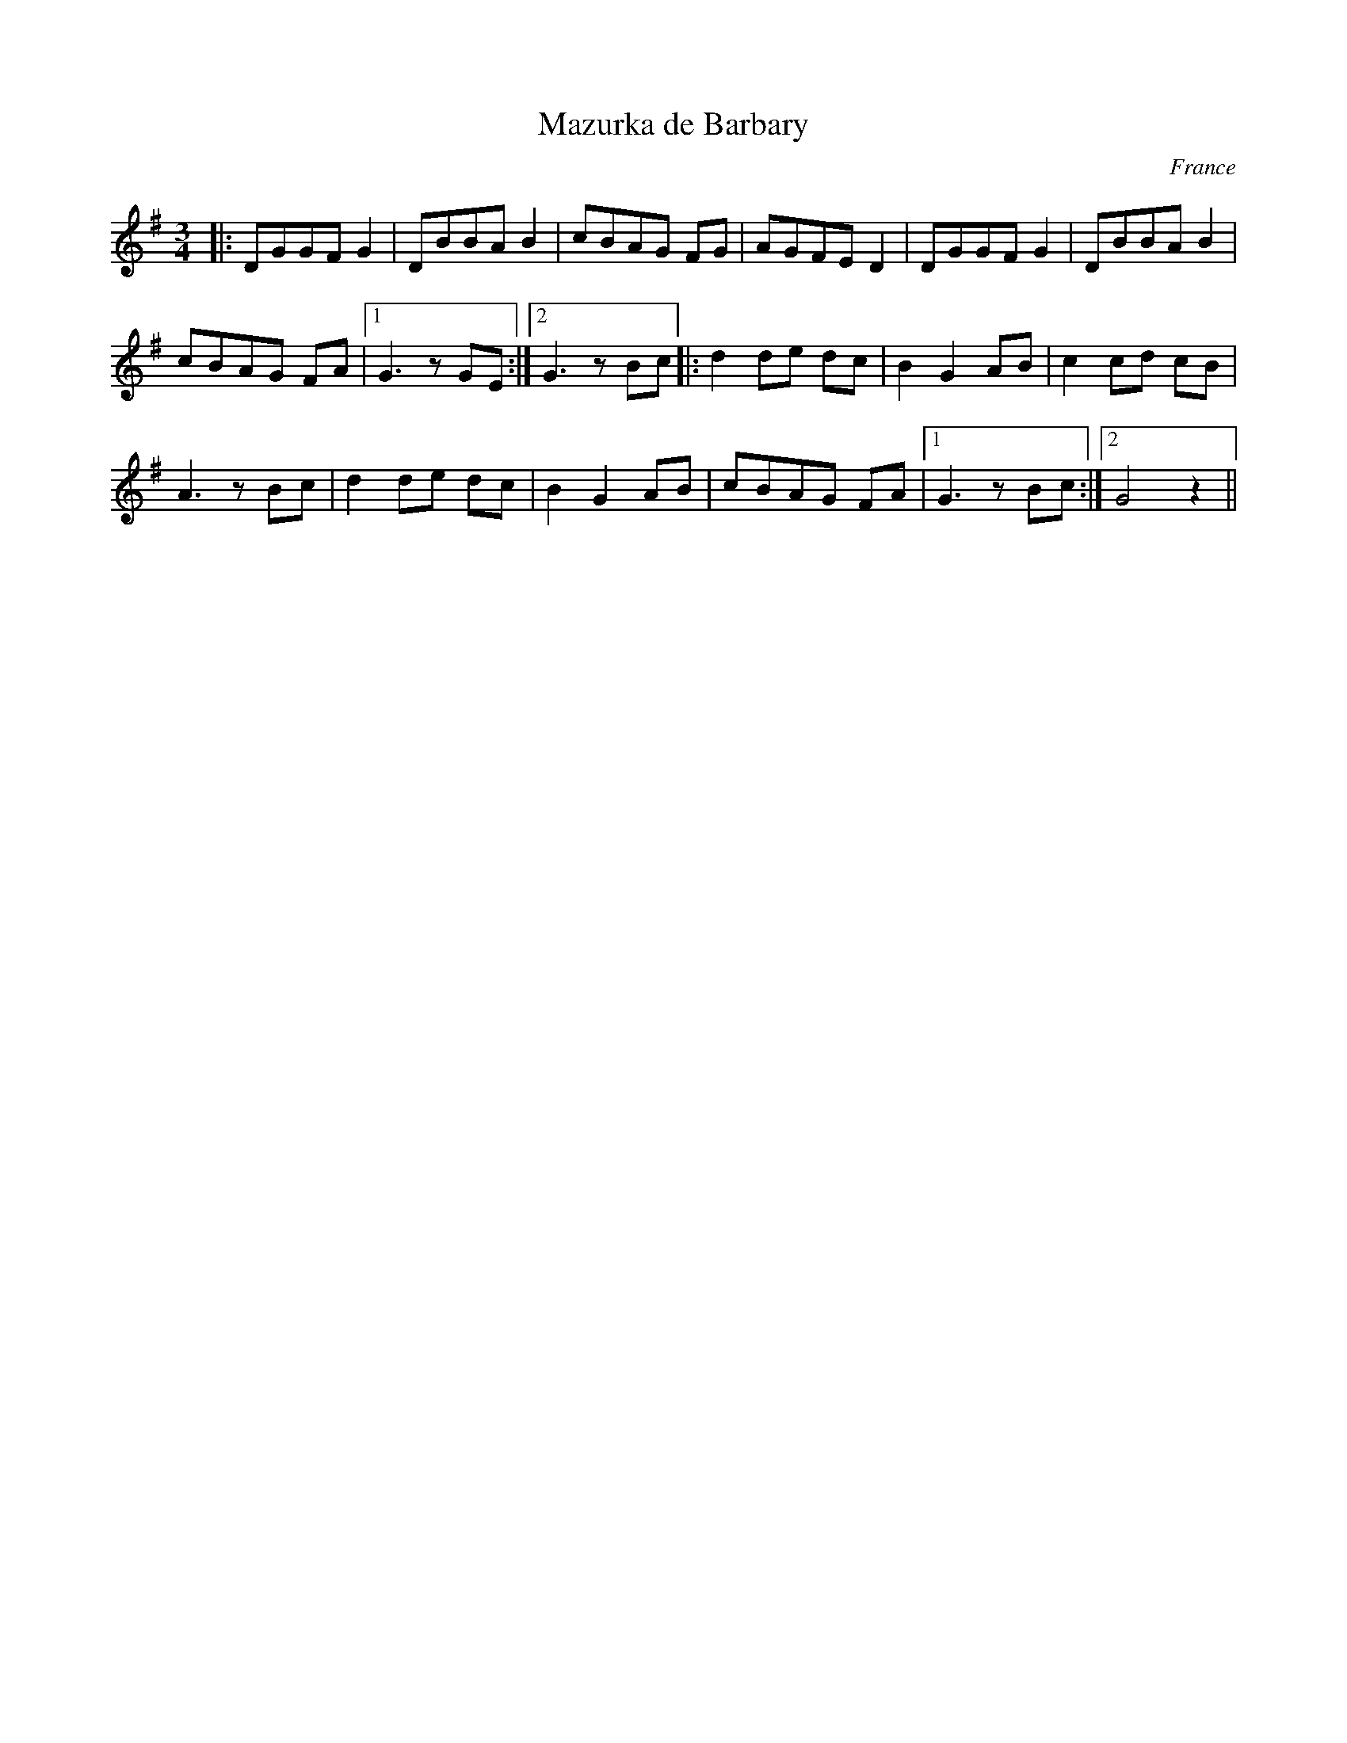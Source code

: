 X:1
T:Mazurka de Barbary
R:Mazurka 32
L:1/8
M:3/4
N:Also known as Dziekowice, Mazurka Auvergnate,Skelton's. In massif Central book 1 # ?74
O:France
K:Gmaj
|:DGGF G2|DBBA B2|cBAG FG|AGFE D2|DGGF G2|DBBA B2|
cBAG FA|1 G3z GE:|2 G3z Bc|:d2de dc|B2G2 AB|c2cd cB|
A3z Bc|d2de dc|B2G2 AB|cBAG FA|1 G3z Bc:|2 G4z2||
